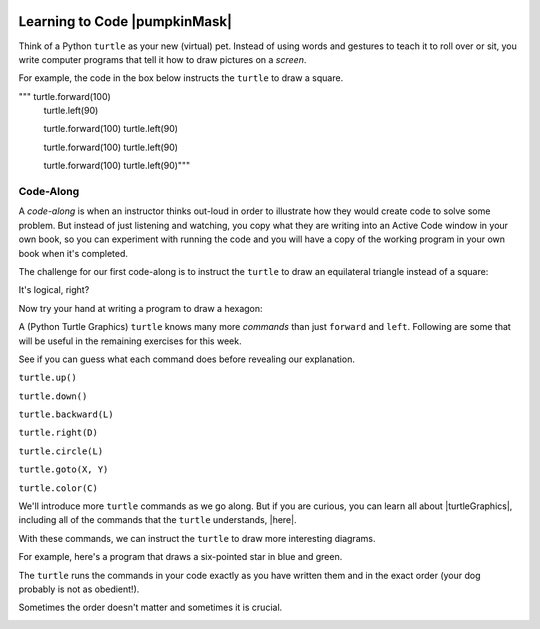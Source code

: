 .. image:: ../img/Technovation-yellow-gradient-background.png
    :width: 500
    :align: center
    :alt: Technovation logo


Learning to Code |pumpkinMask|
:::::::::::::::::::::::::::::::::::::::::::

Think of a Python ``turtle`` as your new (virtual) pet.
Instead of using words and gestures
to teach it to roll over or sit, you write computer programs
that tell it how to draw pictures on a *screen*.

For example, the code in the box below instructs the ``turtle`` to draw a square.

.. activecode:: turtle_square
    :language: python
    :above:
    :nocodelens:

    To run the code, press the green ``Run`` button. The result will be shown below this *Active Code* box. So you may need
    to scroll the browser view up to see it.
    ~~~~
    # a square with side-length 100 pixels

    import turtle
    
    turtle.right(60)
    turtle.forward(150)
    
    turtle.left(120)
    turtle.forward(150)

"""    turtle.forward(100)
    turtle.left(90)

    turtle.forward(100)
    turtle.left(90)

    turtle.forward(100)
    turtle.left(90)

    turtle.forward(100)
    turtle.left(90)"""

.. reveal:: re-turtle-square
    :showtitle: Show a line-by-line explanation of this code
    :hidetitle: Hide the line-by-line explanation

    ``# a square with side-length 100 pixels``

        Lines that start with ``#`` are *comments*. The ``turtle`` ignores all comments.
        Comments help someone reading the code understand what the code does.

    ``import turtle``

        *Import* the code from the ``turtle`` module,
        which is a library program that comes with Python.
        Importing a program allows you to use code from that program in writing your own program.

    ``turtle.forward(100)``

        Move the ``turtle`` forward (i.e., in the direction of the arrow) by 100 pixels.

        The number in the parenthesis is called an *argument* or, more informally, an *input* to the command.

    ``turtle.left(90)``

        Rotate the ``turtle`` towards the left (i.e., counter-clockwise) by 90 degrees.

        The number in the parenthesis is called an *argument* or, more informally, an *input* to the command.

    Repeat last two instructions three more times.


.. shortanswer:: sa-turtle-forward
   :optional:

   What happens if you change the input to one or more of the ``turtle.forward(100)`` commands
   (i.e. you replace the ``100``  with a different number)? (Hint: Try it -- replace one or more of them
   and then run the program again!)

.. shortanswer:: sa-turtle-left
   :optional:

   What happens if you change the input to one or more of the ``turtle.left(90)`` commands
   (i.e. you replace the ``90`` with a different number)? (Hint: Try it!)

.. shortanswer:: sa-history
   :optional:

   If you haven't changed the inputs and run the program several times, do that now.
   After changing and running the code in an Active Code box, what does the
   *slider* next to the ``Run`` button let you do?


Code-Along
-------------------

A *code-along* is when an instructor thinks out-loud in order to illustrate how they would
create code to solve some problem.
But instead of just listening and watching,
you copy what they are writing into an Active Code window in your own book, so you
can experiment with running the code and you will have a copy of the working program
in your own book when
it's completed.

The challenge for our first code-along is to
instruct the ``turtle`` to draw an equilateral triangle instead of a square:

.. image:: img/equilateral_triangle.png
    :align: center
    :width: 200
    :alt: Image of an equilateral triangle drawn using Python turtle

.. activecode:: turtle_triangle
    :language: python
    :nocodelens:

    Write a program to instruct the ``turtle`` to draw an equilateral triangle like the one shown above.
    ~~~~
    # instruct turtle to draw an equilateral triangle

    # your code here

It's logical, right?

Now try your hand at writing a program to draw a hexagon:

.. image:: img/hexagon100.png
    :align: center
    :width: 200
    :alt: Image of a hexagon drawn using Python turtle

.. activecode:: turtle_hexagon
    :language: python
    :nocodelens:

    Write a program to instruct the ``turtle`` to draw a hexagon.
    ~~~~
    # draw a hexagon

    # your code here


A (Python Turtle Graphics) ``turtle`` knows many more *commands* than just ``forward`` and ``left``.
Following are some that will be useful in the remaining exercises for this week.

See if you can guess what each command does before revealing our explanation.


``turtle.up()``

.. reveal:: re-turtle-up
    :showtitle: Show our explanation
    :hidetitle: Hide the explanation

    Commands the ``turtle`` to stop drawing as it moves.

    Why the name ``up``?
    Think of attaching a felt-tip marker or a paint brush to the tail of the ``turtle`` so that,
    when its tail is up, it moves without making any mark and, when its tail is down,
    it makes a solid line as it moves.

    By convention, the ``turtle`` starts out with its tail down.

``turtle.down()``

.. reveal:: re-turtle-down
    :showtitle: Show our explanation
    :hidetitle: Hide the explanation

    Commands the ``turtle`` to draw as it moves.

    You need this command for the ``turtle`` to start drawing again if you ever tell it to stop drawing.
    In otherwords, after a ``turtle.up()`` command, if you ever want the ``turtle`` to start drawing again,
    you have
    to give it a ``turtle.down()`` command.


``turtle.backward(L)``

.. reveal:: re-turtle-backward
    :showtitle: Show our explanation
    :hidetitle: Hide the explanation

    Commands the ``turtle`` to move backwards
    (i.e., in the opposite direction of the arrow) by ``L`` pixels.

    (For simplcity, we use ``L`` in these explanations to represent a (non-negative) length.)

``turtle.right(D)``

.. reveal:: re-turtle-right
    :showtitle: Show our explanation
    :hidetitle: Hide the explanation

    Commands the ``turtle`` to rotate towards the right (i.e., in the clockwise direction) by ``D`` degrees.

    (For simplcity, we use ``D`` in these explanations to represent a (non-negative) number
    of degrees.)


``turtle.circle(L)``

.. reveal:: re-turtle-circle
    :showtitle: Show our explanation
    :hidetitle: Hide the explanation

    Commands the ``turtle`` to draw a circle of radius ``L`` pixels.

    The ``turtle`` draws the circle *tangent* to
    the straight line determined by the arrow (i.e., just touching this line in a point)
    and curving left from the direction of travel (i.e., the direction of the arrow).

    (For simplcity, we use ``L`` in these explanations to represent a (non-negative) length.)

``turtle.goto(X, Y)``

.. reveal:: re-turtle-goto
    :showtitle: Show our explanation
    :hidetitle: Hide the explanation

    Commands the ``turtle`` to go straight to the position with *coordinates* ``(X, Y)`` on the screen.

    By convention, positions are indicated using a Cartesian coordinate system with the center
    of the screen at the origin (i.e., position ``(0, 0)``) and units measured in pixels.

    (For simplcity, we use ``X`` and ``Y`` in these explanations to represent decimal numbers.)

``turtle.color(C)``

.. reveal:: re-turtle-color
    :showtitle: Show our explanation
    :hidetitle: Hide the explanation

    Commands the ``turtle`` to use the color ``C`` for drawing lines.

    (For simplicity, we use ``C`` in these explanations to represent a color name.
    You can find some of the color names that ``turtle`` knows at |trinket|.
    The names must be enclosed in either single or double quotes, e.g., ``"red"`` or ``'green'``.

.. |trinket| raw:: html

    <a href="https://trinket.io/docs/colors" target="_blank">trinket.io/docs/colors</a>


We'll introduce more ``turtle`` commands as we go along.
But if you are curious, you can learn all about |turtleGraphics|,
including all of the commands that the ``turtle`` understands, |here|.

.. |turtleGraphics| raw:: html

     <a href="https://docs.python.org/3.7/library/turtle.html#module-turtle" target="_blank">Turtle Graphics</a>


.. |here| raw:: html

     <a href="https://docs.python.org/3.7/library/turtle.html#module-turtle" target="_blank">here</a>

.. reveal:: re-turtle-state
    :showtitle: Show Pro tip
    :hidetitle: Hide Pro tip

    A Python Graphics ``turtle`` is an example of what computer scientists call a *data object*.
    A data object is a computer representation of an *abstraction*---something
    tangible in the problem domain---such as a turtle that understands drawing commands |greensmile|.

    .. |greensmile| image:: img/green-smiley-face-clip-art-emotions-green-smiley-face-md.png
       :width: 15

    An important property of a data object is that it has a *state*, which affects what it does when
    you give it a command.
    For example, the state of a ``turtle`` determines whether it will draw a
    line when it moves or not.
    Before any ``turtle.up()`` commands, a ``turtle.forward(100)`` command both draws a line
    and changes the position of the ``turtle``;
    but after a ``turtle.up()`` command, a ``turtle.forward(100)`` command only changes the ``turtle``'s
    position (where it will start from on the next command).

    Computer scientists refer to commands, like ``turtle.up()`` and ``turtle.down()``, that change
    the state of the data object they are applied to (in the examples, the commands are
    applied to the ``turtle``) as
    having *side effects*.

    .. clickablearea:: cli-state
       :question: Click on the commands that you think may have a side-effect (change the state of the turtle).
       :table:
       :correct: 1,1;1,2;2,1;2,2;3,1
       :incorrect: 3,2

       +-----------------------+---------------------+
       |   turtle.forward(45)  | turtle.backward(90) |
       +-----------------------+---------------------+
       |    turtle.left(30)    |   turtle.right(90)  |
       +-----------------------+---------------------+
       |  turtle.color("red")  |  turtle.circle(75)  |
       +-----------------------+---------------------+

With these commands, we can instruct the ``turtle`` to draw more interesting diagrams.

For example, here's a program that draws a six-pointed star in blue and green.

.. activecode:: turtle_6_point_star
    :language: python
    :nocodelens:

    Run the program and scroll down to see what the ``turtle`` draws.
    ~~~~
    import turtle

    # draw the base triangle in green
    turtle.up()
    turtle.goto(-100, -50)
    turtle.color("green")
    turtle.down()
    turtle.forward(200)
    turtle.left(120)
    turtle.forward(200)
    turtle.left(120)
    turtle.forward(200)
    turtle.left(120)

    # draw a rotated triangle in blue
    turtle.up()
    # eye ball how far down to go
    turtle.goto(0, -110)
    turtle.left(60)
    turtle.color("blue")
    turtle.down()
    turtle.forward(200)
    turtle.left(120)
    turtle.forward(200)
    turtle.left(120)
    turtle.forward(200)
    turtle.left(120)


The ``turtle`` runs the commands in your code exactly as you have
written them and in the exact order (your dog probably is not as obedient!).

Sometimes the order doesn't matter and sometimes it is crucial.

.. shortanswer:: sa-turtle-order1
   :optional:

   What happens if you reverse the order of the ``turtle.up()`` and the
   ``turtle.goto(-100, -50)`` commands? (Hint: Try it.)

.. shortanswer:: sa-turtle-order2
   :optional:

   What happens if you reverse the order of the ``turtle.down()`` and the
   ``turtle.forward(200)`` commands?  (Hint: Try it.)

.. image:: img/circles.png
   :width: 250
   :align: center

.. parsonsprob:: pa-turtle-circles
   :adaptive:

   Arrange the commands below into a program draws three nested circles in
   the following order:
   
   - First, a purple circle of radius 75. 
   
   - Then, a red circle of radius 50. 
   
   - Finally, a blue circle of radius 25.
   
   (Drop them into the yellow rectangular region.)
   -----
   import turtle

   =====
   turtle.up()
   =====
   turtle.goto(0, -75)
   turtle.color("purple")
   =====
   turtle.down()
   =====
   turtle.circle(75)
   =====
   turtle.up()
   =====
   turtle.goto(0, -50)
   turtle.color("red")
   =====
   turtle.down()
   =====
   turtle.circle(50)
   =====
   turtle.up()
   =====
   turtle.goto(0, -25)
   turtle.color("blue")
   =====
   turtle.down()
   =====
   turtle.circle(25)

   

   
   







